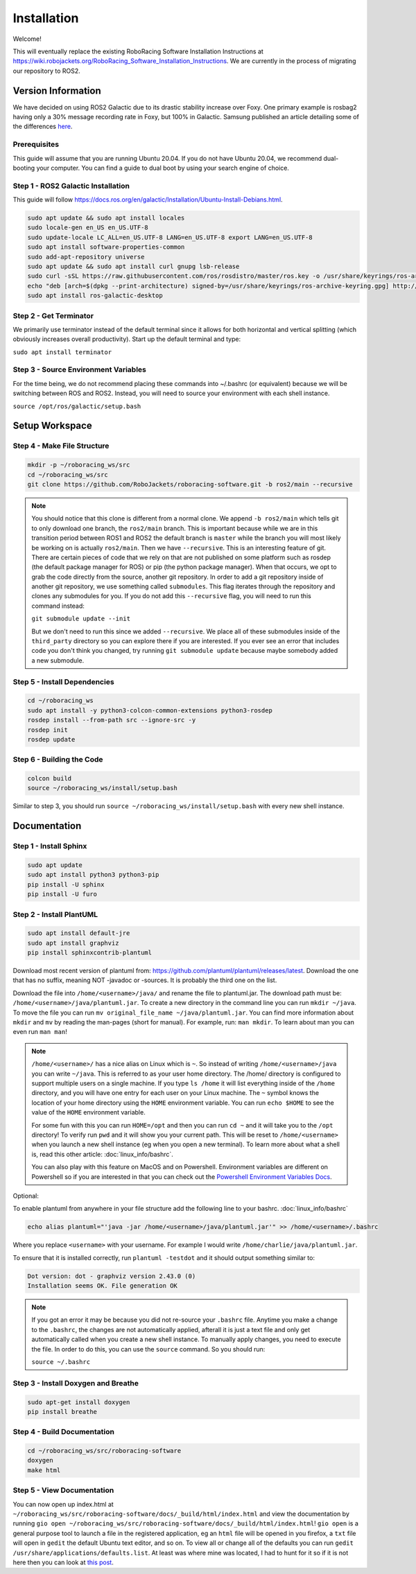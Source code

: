 ============
Installation
============

Welcome!

This will eventually replace the existing RoboRacing Software Installation Instructions at https://wiki.robojackets.org/RoboRacing_Software_Installation_Instructions.
We are currently in the process of migrating our repository to ROS2. 

Version Information
===================
We have decided on using ROS2 Galactic due to its drastic stability increase over Foxy.
One primary example is rosbag2 having only a 30% message recording rate in Foxy, but 100% in Galactic.
Samsung published an article detailing some of the differences here_.

.. _here: https://research.samsung.com/blog/Newest-ROS2-Distribution-Galactic-Geochelone-Released.

Prerequisites
---------------------
This guide will assume that you are running Ubuntu 20.04. If you do not have Ubuntu 20.04, we recommend dual-booting your computer. You can find a guide to dual boot by using your search engine of choice.

Step 1 - ROS2 Galactic Installation
-----------------------------------

This guide will follow https://docs.ros.org/en/galactic/Installation/Ubuntu-Install-Debians.html.

.. code-block::

    sudo apt update && sudo apt install locales 
    sudo locale-gen en_US en_US.UTF-8 
    sudo update-locale LC_ALL=en_US.UTF-8 LANG=en_US.UTF-8 export LANG=en_US.UTF-8
    sudo apt install software-properties-common 
    sudo add-apt-repository universe
    sudo apt update && sudo apt install curl gnupg lsb-release
    sudo curl -sSL https://raw.githubusercontent.com/ros/rosdistro/master/ros.key -o /usr/share/keyrings/ros-archive-keyring.gpg
    echo "deb [arch=$(dpkg --print-architecture) signed-by=/usr/share/keyrings/ros-archive-keyring.gpg] http://packages.ros.org/ros2/ubuntu $(lsb_release -cs) main" | sudo tee /etc/apt/sources.list.d/ros2.list > /dev/null
    sudo apt install ros-galactic-desktop
    


Step 2 - Get Terminator
-----------------------
We primarily use terminator instead of the default terminal since it allows for both horizontal and vertical splitting (which obviously increases overall productivity). Start up the default terminal and type:

``sudo apt install terminator``

Step 3 - Source Environment Variables
-------------------------------------
For the time being, we do not recommend placing these commands into ~/.bashrc (or equivalent) because we will be switching between ROS and ROS2. Instead, you will need to source your environment with each shell instance.

``source /opt/ros/galactic/setup.bash``



Setup Workspace
===============

Step 4 - Make File Structure
----------------------------
.. code-block::

    mkdir -p ~/roboracing_ws/src
    cd ~/roboracing_ws/src
    git clone https://github.com/RoboJackets/roboracing-software.git -b ros2/main --recursive

.. note::

    You should notice that this clone is different from a normal clone. We append ``-b ros2/main`` which tells git to only download one branch,
    the ``ros2/main`` branch. This is important because while we are in this transition period between ROS1 and ROS2 the default branch is ``master``
    while the branch you will most likely be working on is actually ``ros2/main``.
    Then we have ``--recursive``. This is an interesting feature of git. There are certain pieces of code that we rely on that are not published
    on some platform such as rosdep (the default package manager for ROS) or pip (the python package manager). When that occurs, we opt
    to grab the code directly from the source, another git repository. In order to add a git repository inside of another git repository, we use
    something called ``submodules``. This flag iterates through the repository and clones any submodules for you. If you do not add this ``--recursive`` flag, 
    you will need to run this command instead:

    ``git submodule update --init``

    But we don't need to run this since we added ``--recursive``. We place all of these submodules inside of the ``third_party`` directory so you
    can explore there if you are interested. If you ever see an error that includes code you don't think you changed, try running ``git submodule update``
    because maybe somebody added a new submodule.

Step 5 - Install Dependencies
-----------------------------

.. code-block::

    cd ~/roboracing_ws 
    sudo apt install -y python3-colcon-common-extensions python3-rosdep 
    rosdep install --from-path src --ignore-src -y
    rosdep init
    rosdep update

Step 6 - Building the Code
--------------------------

.. code-block::

    colcon build 
    source ~/roboracing_ws/install/setup.bash

Similar to step 3, you should run ``source ~/roboracing_ws/install/setup.bash`` with every new shell instance.

Documentation
=============

Step 1 - Install Sphinx
-----------------------

.. code-block::

    sudo apt update
    sudo apt install python3 python3-pip
    pip install -U sphinx
    pip install -U furo

Step 2 - Install PlantUML
-------------------------

.. code-block::

    sudo apt install default-jre
    sudo apt install graphviz
    pip install sphinxcontrib-plantuml

Download most recent version of plantuml from: https://github.com/plantuml/plantuml/releases/latest.
Download the one that has no suffix, meaning NOT -javadoc or -sources. It is probably the third one on the list.

Download the file into ``/home/<username>/java/`` and rename the file to plantuml.jar. The download path must be: ``/home/<username>/java/plantuml.jar``.
To create a new directory in the command line you can run ``mkdir ~/java``. To move the file you can run ``mv original_file_name ~/java/plantuml.jar``.
You can find more information about ``mkdir`` and ``mv`` by reading the man-pages (short for manual). For example, run: ``man mkdir``. To learn about man you
can even run ``man man``!

.. note::
    ``/home/<username>/`` has a nice alias on Linux which is ``~``. So instead of writing ``/home/<username>/java``
    you can write ``~/java``. This is referred to as your user home directory. The /home/ directory is configured
    to support multiple users on a single machine. If you type ``ls /home`` it will list everything inside of the
    ``/home`` directory, and you will have one entry for each user on your Linux machine. The ``~`` symbol knows
    the location of your home directory using the ``HOME`` environment variable. You can run ``echo $HOME`` to see 
    the value of the ``HOME`` environment variable.

    For some fun with this you can run ``HOME=/opt`` and then you can run ``cd ~`` and it will take you to the ``/opt``
    directory! To verify run ``pwd`` and it will show you your current path. This will be reset to ``/home/<username>`` 
    when you launch a new shell instance (eg when you open a new terminal). To learn more about what a shell is, 
    read this other article: :doc:`linux_info/bashrc`.

    You can also play with this feature on MacOS and on Powershell. Environment variables are different on Powershell so
    if you are interested in that you can check out the `Powershell Environment Variables Docs <https://docs.microsoft.com/en-us/powershell/module/microsoft.powershell.core/about/about_environment_variables?view=powershell-7.2>`_.


Optional:

To enable plantuml from anywhere in your file structure add the following line to your bashrc. :doc:`linux_info/bashrc`

.. code-block::

    echo alias plantuml="'java -jar /home/<username>/java/plantuml.jar'" >> /home/<username>/.bashrc

Where you replace ``<username>`` with your username. For example I would write ``/home/charlie/java/plantuml.jar``.

To ensure that it is installed correctly, run ``plantuml -testdot`` and it should output something similar to:

.. code-block::

    Dot version: dot - graphviz version 2.43.0 (0)
    Installation seems OK. File generation OK

.. note::

    If you got an error it may be because you did not re-source your ``.bashrc`` file. Anytime you make a change to the ``.bashrc``, the changes
    are not automatically applied, afterall it is just a text file and only get automatically called when you create a new shell instance. To manually
    apply changes, you need to execute the file. In order to do this, you can use the ``source`` command. So you should run:

    ``source ~/.bashrc``

Step 3 - Install Doxygen and Breathe
------------------------------------

.. code-block::
    
    sudo apt-get install doxygen
    pip install breathe

Step 4 - Build Documentation
----------------------------

.. code-block::

    cd ~/roboracing_ws/src/roboracing-software
    doxygen
    make html

Step 5 - View Documentation
----------------------------

You can now open up index.html at ``~/roboracing_ws/src/roboracing-software/docs/_build/html/index.html``
and view the documentation by running ``gio open ~/roboracing_ws/src/roboracing-software/docs/_build/html/index.html``!
``gio open`` is a general purpose tool to launch a file in the registered application, eg an ``html`` file will be opened
in you firefox, a ``txt`` file will open in ``gedit`` the default Ubuntu text editor, and so on. To view all or change all
of the defaults you can run ``gedit /usr/share/applications/defaults.list``. At least was where mine was located, I had to
hunt for it so if it is not here then you can look at `this post <https://askubuntu.com/questions/957608/where-i-find-mimeapps-list>`_.
